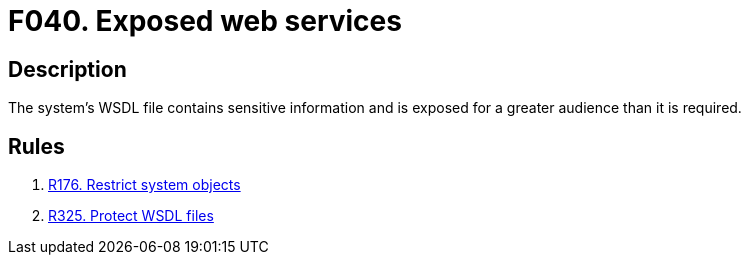 :slug: findings/040/
:description: The purpose of this page is to present information about the set of findings reported by Fluid Attacks. In this case, the finding presents information about vulnerabilities arising from exposing a WSDL file with sensitive information, recommendations to avoid them and related security requirements.
:keywords: Web, Services, WSDL, Sensitive, Information, Exposed
:findings: yes
:type: security

= F040. Exposed web services

== Description

The system's WSDL file contains sensitive information and is exposed for a
greater audience than it is required.

== Rules

. [[r1]] [inner]#link:/rules/176/[R176. Restrict system objects]#

. [[r2]] [inner]#link:/rules/325/[R325. Protect WSDL files]#
